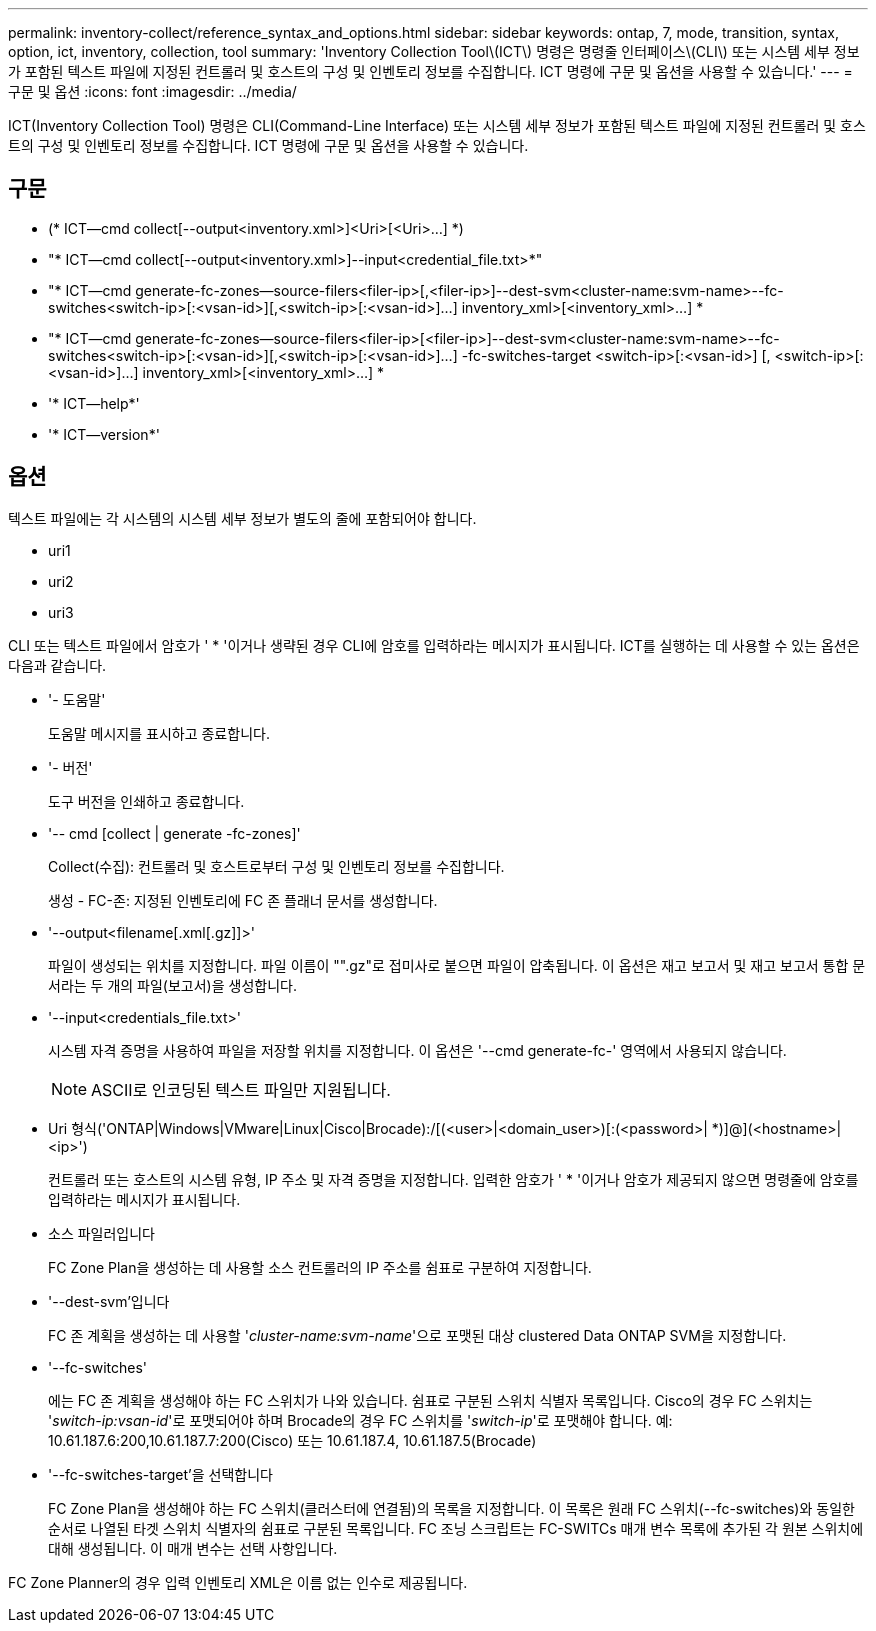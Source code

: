---
permalink: inventory-collect/reference_syntax_and_options.html 
sidebar: sidebar 
keywords: ontap, 7, mode, transition, syntax, option, ict, inventory, collection, tool 
summary: 'Inventory Collection Tool\(ICT\) 명령은 명령줄 인터페이스\(CLI\) 또는 시스템 세부 정보가 포함된 텍스트 파일에 지정된 컨트롤러 및 호스트의 구성 및 인벤토리 정보를 수집합니다. ICT 명령에 구문 및 옵션을 사용할 수 있습니다.' 
---
= 구문 및 옵션
:icons: font
:imagesdir: ../media/


[role="lead"]
ICT(Inventory Collection Tool) 명령은 CLI(Command-Line Interface) 또는 시스템 세부 정보가 포함된 텍스트 파일에 지정된 컨트롤러 및 호스트의 구성 및 인벤토리 정보를 수집합니다. ICT 명령에 구문 및 옵션을 사용할 수 있습니다.



== 구문

* (* ICT--cmd collect[--output<inventory.xml>]<Uri>[<Uri>...] *)
* "* ICT--cmd collect[--output<inventory.xml>]--input<credential_file.txt>*"
* "* ICT--cmd generate-fc-zones--source-filers<filer-ip>[,<filer-ip>]--dest-svm<cluster-name:svm-name>--fc-switches<switch-ip>[:<vsan-id>][,<switch-ip>[:<vsan-id>]...] inventory_xml>[<inventory_xml>...] *
* "* ICT--cmd generate-fc-zones--source-filers<filer-ip>[<filer-ip>]--dest-svm<cluster-name:svm-name>--fc-switches<switch-ip>[:<vsan-id>][,<switch-ip>[:<vsan-id>]...] -fc-switches-target <switch-ip>[:<vsan-id>] [, <switch-ip>[:<vsan-id>]...] inventory_xml>[<inventory_xml>...] *
* '* ICT--help*'
* '* ICT--version*'




== 옵션

텍스트 파일에는 각 시스템의 시스템 세부 정보가 별도의 줄에 포함되어야 합니다.

* uri1
* uri2
* uri3


CLI 또는 텍스트 파일에서 암호가 ' * '이거나 생략된 경우 CLI에 암호를 입력하라는 메시지가 표시됩니다. ICT를 실행하는 데 사용할 수 있는 옵션은 다음과 같습니다.

* '- 도움말'
+
도움말 메시지를 표시하고 종료합니다.

* '- 버전'
+
도구 버전을 인쇄하고 종료합니다.

* '-- cmd [collect | generate -fc-zones]'
+
Collect(수집): 컨트롤러 및 호스트로부터 구성 및 인벤토리 정보를 수집합니다.

+
생성 - FC-존: 지정된 인벤토리에 FC 존 플래너 문서를 생성합니다.

* '--output<filename[.xml[.gz]]>'
+
파일이 생성되는 위치를 지정합니다. 파일 이름이 "".gz"로 접미사로 붙으면 파일이 압축됩니다. 이 옵션은 재고 보고서 및 재고 보고서 통합 문서라는 두 개의 파일(보고서)을 생성합니다.

* '--input<credentials_file.txt>'
+
시스템 자격 증명을 사용하여 파일을 저장할 위치를 지정합니다. 이 옵션은 '--cmd generate-fc-' 영역에서 사용되지 않습니다.

+

NOTE: ASCII로 인코딩된 텍스트 파일만 지원됩니다.

* Uri 형식('ONTAP|Windows|VMware|Linux|Cisco|Brocade):/[(<user>|<domain_user>)[:(<password>| *)]@](<hostname>|<ip>')
+
컨트롤러 또는 호스트의 시스템 유형, IP 주소 및 자격 증명을 지정합니다. 입력한 암호가 ' * '이거나 암호가 제공되지 않으면 명령줄에 암호를 입력하라는 메시지가 표시됩니다.

* 소스 파일러입니다
+
FC Zone Plan을 생성하는 데 사용할 소스 컨트롤러의 IP 주소를 쉼표로 구분하여 지정합니다.

* '--dest-svm'입니다
+
FC 존 계획을 생성하는 데 사용할 '_cluster-name:svm-name_'으로 포맷된 대상 clustered Data ONTAP SVM을 지정합니다.

* '--fc-switches'
+
에는 FC 존 계획을 생성해야 하는 FC 스위치가 나와 있습니다. 쉼표로 구분된 스위치 식별자 목록입니다. Cisco의 경우 FC 스위치는 '_switch-ip:vsan-id_'로 포맷되어야 하며 Brocade의 경우 FC 스위치를 '_switch-ip_'로 포맷해야 합니다. 예: 10.61.187.6:200,10.61.187.7:200(Cisco) 또는 10.61.187.4, 10.61.187.5(Brocade)

* '--fc-switches-target'을 선택합니다
+
FC Zone Plan을 생성해야 하는 FC 스위치(클러스터에 연결됨)의 목록을 지정합니다. 이 목록은 원래 FC 스위치(--fc-switches)와 동일한 순서로 나열된 타겟 스위치 식별자의 쉼표로 구분된 목록입니다. FC 조닝 스크립트는 FC-SWITCs 매개 변수 목록에 추가된 각 원본 스위치에 대해 생성됩니다. 이 매개 변수는 선택 사항입니다.



FC Zone Planner의 경우 입력 인벤토리 XML은 이름 없는 인수로 제공됩니다.
